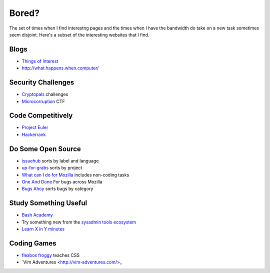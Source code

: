 Bored?
======

The set of times when I find interestng pages and the times when I have the
bandwidth do take on a new task sometimes seem disjoint. Here's a subset of
the interesting websites that I find. 

Blogs
-----

* `Things of Interest <http://qntm.org/>`_
* http://what.happens.when.computer/ 


Security Challenges
-------------------

* `Cryptopals <http://cryptopals.com/>`_ challenges
* `Microcorruption <https://microcorruption.com/login>`_ CTF

Code Competitively
------------------

* `Project Euler <https://projecteuler.net/>`_
* `Hackerrank <https://www.hackerrank.com>`_

Do Some Open Source
-------------------

* `issuehub <http://issuehub.io/>`_ sorts by label and language
* `up-for-grabs <http://up-for-grabs.net/#/>`_ sorts by project
* `What can I do for Mozilla <http://whatcanidoformozilla.org/#!/progornoprog/advocate>`_
  includes non-coding tasks 
* `One And Done <https://oneanddone.mozilla.org/>`_ For bugs across Mozilla
* `Bugs Ahoy <http://www.joshmatthews.net/bugsahoy/>`_ sorts bugs by category


Study Something Useful
----------------------

* `Bash Academy <http://www.bash.academy/>`_
* Try something new from the `sysadmin tools ecosystem 
  <http://sysadmin.it-landscape.info/>`_
* `Learn X in Y minutes <https://learnxinyminutes.com/>`_

Coding Games
------------

* `flexbox froggy <http://flexboxfroggy.com/>`_ teaches CSS
* `Vim Adventures <http://vim-adventures.com/>_
